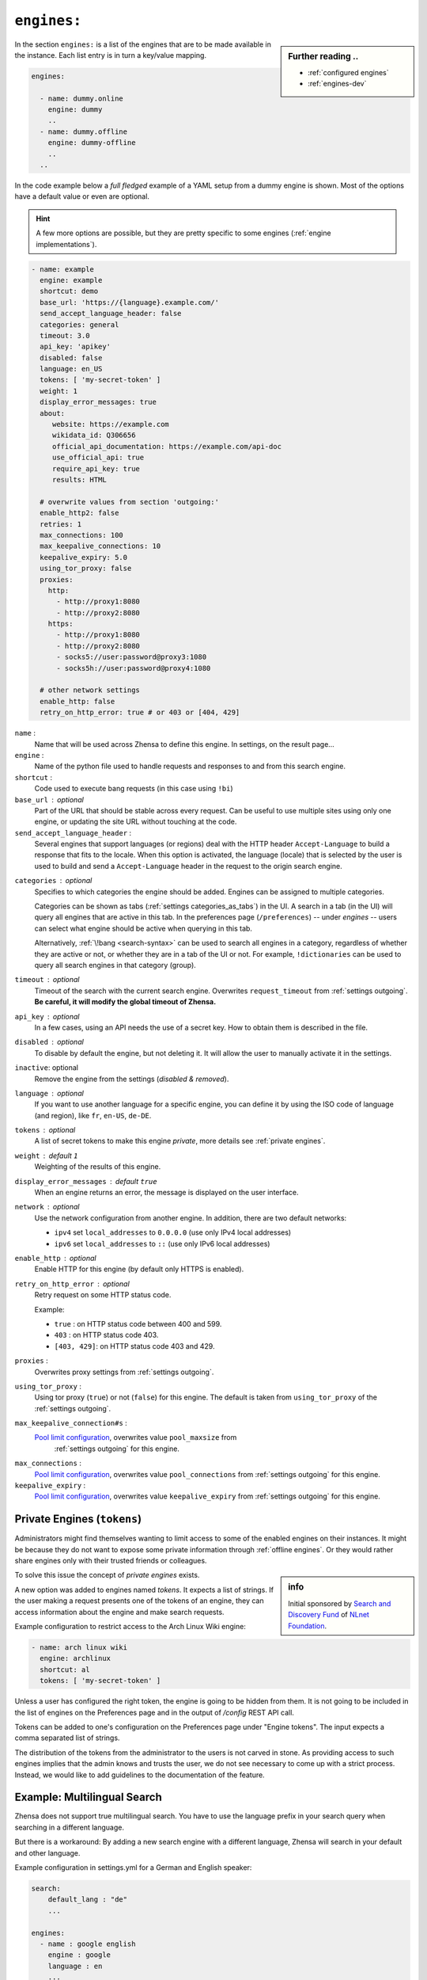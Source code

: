 .. _settings engines:

============
``engines:``
============

.. sidebar:: Further reading ..

   - :ref:`configured engines`
   - :ref:`engines-dev`


In the section ``engines:`` is a list of the engines that are to be made
available in the instance.  Each list entry is in turn a key/value mapping.

.. code:: yaml

   engines:

     - name: dummy.online
       engine: dummy
       ..
     - name: dummy.offline
       engine: dummy-offline
       ..
     ..

In the code example below a *full fledged* example of a YAML setup from a dummy
engine is shown.  Most of the options have a default value or even are optional.

.. hint::

   A few more options are possible, but they are pretty specific to some
   engines (:ref:`engine implementations`).

.. code:: yaml

   - name: example
     engine: example
     shortcut: demo
     base_url: 'https://{language}.example.com/'
     send_accept_language_header: false
     categories: general
     timeout: 3.0
     api_key: 'apikey'
     disabled: false
     language: en_US
     tokens: [ 'my-secret-token' ]
     weight: 1
     display_error_messages: true
     about:
        website: https://example.com
        wikidata_id: Q306656
        official_api_documentation: https://example.com/api-doc
        use_official_api: true
        require_api_key: true
        results: HTML

     # overwrite values from section 'outgoing:'
     enable_http2: false
     retries: 1
     max_connections: 100
     max_keepalive_connections: 10
     keepalive_expiry: 5.0
     using_tor_proxy: false
     proxies:
       http:
         - http://proxy1:8080
         - http://proxy2:8080
       https:
         - http://proxy1:8080
         - http://proxy2:8080
         - socks5://user:password@proxy3:1080
         - socks5h://user:password@proxy4:1080

     # other network settings
     enable_http: false
     retry_on_http_error: true # or 403 or [404, 429]


``name`` :
  Name that will be used across Zhensa to define this engine.  In settings, on
  the result page...

``engine`` :
  Name of the python file used to handle requests and responses to and from this
  search engine.

``shortcut`` :
  Code used to execute bang requests (in this case using ``!bi``)

``base_url`` : optional
  Part of the URL that should be stable across every request.  Can be useful to
  use multiple sites using only one engine, or updating the site URL without
  touching at the code.

``send_accept_language_header`` :
  Several engines that support languages (or regions) deal with the HTTP header
  ``Accept-Language`` to build a response that fits to the locale.  When this
  option is activated, the language (locale) that is selected by the user is used
  to build and send a ``Accept-Language`` header in the request to the origin
  search engine.

.. _engine categories:

``categories`` : optional
  Specifies to which categories the engine should be added.  Engines can be
  assigned to multiple categories.

  Categories can be shown as tabs (:ref:`settings categories_as_tabs`) in the
  UI.  A search in a tab (in the UI) will query all engines that are active in
  this tab.  In the preferences page (``/preferences``) -- under *engines* --
  users can select what engine should be active when querying in this tab.

  Alternatively, :ref:`\!bang <search-syntax>` can be used to search all engines
  in a category, regardless of whether they are active or not, or whether they
  are in a tab of the UI or not.  For example, ``!dictionaries`` can be used to
  query all search engines in that category (group).

``timeout`` : optional
  Timeout of the search with the current search engine.  Overwrites
  ``request_timeout`` from :ref:`settings outgoing`.  **Be careful, it will
  modify the global timeout of Zhensa.**

``api_key`` : optional
  In a few cases, using an API needs the use of a secret key.  How to obtain them
  is described in the file.

``disabled`` : optional
  To disable by default the engine, but not deleting it.  It will allow the user
  to manually activate it in the settings.

``inactive``: optional
  Remove the engine from the settings (*disabled & removed*).

``language`` : optional
  If you want to use another language for a specific engine, you can define it
  by using the ISO code of language (and region), like ``fr``, ``en-US``,
  ``de-DE``.

``tokens`` : optional
  A list of secret tokens to make this engine *private*, more details see
  :ref:`private engines`.

``weight`` : default ``1``
  Weighting of the results of this engine.

``display_error_messages`` : default ``true``
  When an engine returns an error, the message is displayed on the user interface.

.. _engine network:

``network`` : optional
  Use the network configuration from another engine.
  In addition, there are two default networks:

  - ``ipv4`` set ``local_addresses`` to ``0.0.0.0`` (use only IPv4 local addresses)
  - ``ipv6`` set ``local_addresses`` to ``::`` (use only IPv6 local addresses)

``enable_http`` : optional
  Enable HTTP for this engine (by default only HTTPS is enabled).

``retry_on_http_error`` : optional
  Retry request on some HTTP status code.

  Example:

  * ``true`` : on HTTP status code between 400 and 599.
  * ``403`` : on HTTP status code 403.
  * ``[403, 429]``: on HTTP status code 403 and 429.

``proxies`` :
  Overwrites proxy settings from :ref:`settings outgoing`.

``using_tor_proxy`` :
  Using tor proxy (``true``) or not (``false``) for this engine.  The default is
  taken from ``using_tor_proxy`` of the :ref:`settings outgoing`.

.. _Pool limit configuration: https://www.python-httpx.org/advanced/#pool-limit-configuration

``max_keepalive_connection#s`` :
  `Pool limit configuration`_, overwrites value ``pool_maxsize`` from
   :ref:`settings outgoing` for this engine.

``max_connections`` :
  `Pool limit configuration`_, overwrites value ``pool_connections`` from
  :ref:`settings outgoing` for this engine.

``keepalive_expiry`` :
  `Pool limit configuration`_, overwrites value ``keepalive_expiry`` from
  :ref:`settings outgoing` for this engine.


.. _private engines:

Private Engines (``tokens``)
============================

Administrators might find themselves wanting to limit access to some of the
enabled engines on their instances.  It might be because they do not want to
expose some private information through :ref:`offline engines`.  Or they would
rather share engines only with their trusted friends or colleagues.

.. sidebar:: info

   Initial sponsored by `Search and Discovery Fund
   <https://nlnet.nl/discovery>`_ of `NLnet Foundation <https://nlnet.nl/>`_.

To solve this issue the concept of *private engines* exists.

A new option was added to engines named `tokens`.  It expects a list of strings.
If the user making a request presents one of the tokens of an engine, they can
access information about the engine and make search requests.

Example configuration to restrict access to the Arch Linux Wiki engine:

.. code:: yaml

  - name: arch linux wiki
    engine: archlinux
    shortcut: al
    tokens: [ 'my-secret-token' ]

Unless a user has configured the right token, the engine is going to be hidden
from them.  It is not going to be included in the list of engines on the
Preferences page and in the output of `/config` REST API call.

Tokens can be added to one's configuration on the Preferences page under "Engine
tokens".  The input expects a comma separated list of strings.

The distribution of the tokens from the administrator to the users is not carved
in stone.  As providing access to such engines implies that the admin knows and
trusts the user, we do not see necessary to come up with a strict process.
Instead, we would like to add guidelines to the documentation of the feature.


Example: Multilingual Search
============================

Zhensa does not support true multilingual search.  You have to use the language
prefix in your search query when searching in a different language.

But there is a workaround: By adding a new search engine with a different
language, Zhensa will search in your default and other language.

Example configuration in settings.yml for a German and English speaker:

.. code-block:: yaml

    search:
        default_lang : "de"
        ...

    engines:
      - name : google english
        engine : google
        language : en
        ...

When searching, the default google engine will return German results and
"google english" will return English results.
